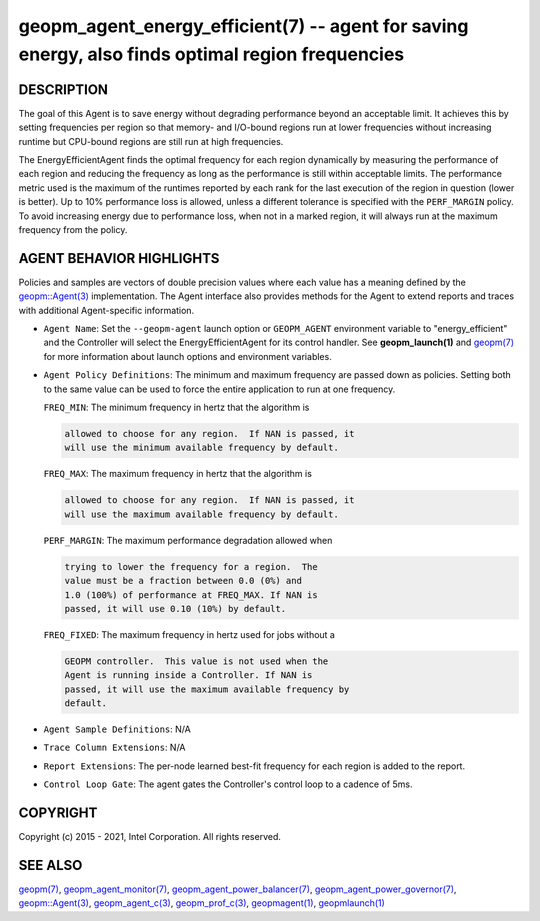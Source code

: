 .. role:: raw-html-m2r(raw)
   :format: html


geopm_agent_energy_efficient(7) -- agent for saving energy, also finds optimal region frequencies
=================================================================================================






DESCRIPTION
-----------

The goal of this Agent is to save energy without degrading performance
beyond an acceptable limit.  It achieves this by setting frequencies
per region so that memory- and I/O-bound regions run at lower
frequencies without increasing runtime but CPU-bound regions are still
run at high frequencies.

The EnergyEfficientAgent finds the optimal frequency for each region
dynamically by measuring the performance of each region and reducing
the frequency as long as the performance is still within acceptable
limits.  The performance metric used is the maximum of the runtimes
reported by each rank for the last execution of the region in question
(lower is better).  Up to 10% performance loss is allowed, unless a
different tolerance is specified with the ``PERF_MARGIN`` policy.  To
avoid increasing energy due to performance loss, when not in a marked
region, it will always run at the maximum frequency from the policy.

AGENT BEHAVIOR HIGHLIGHTS
-------------------------

Policies and samples are vectors of double precision values where each
value has a meaning defined by the `geopm::Agent(3) <GEOPM_CXX_MAN_Agent.3.html>`_ implementation.
The Agent interface also provides methods for the Agent to extend
reports and traces with additional Agent-specific information.


* 
  ``Agent Name``\ :
  Set the ``--geopm-agent`` launch option or ``GEOPM_AGENT`` environment
  variable to "energy_efficient" and the Controller will select the
  EnergyEfficientAgent for its control handler.  See
  **geopm_launch(1)** and `geopm(7) <geopm.7.html>`_ for more information about
  launch options and environment variables.

* 
  ``Agent Policy Definitions``\ :
  The minimum and maximum frequency are passed down as policies.
  Setting both to the same value can be used to force the entire
  application to run at one frequency.

  ``FREQ_MIN``\ : The minimum frequency in hertz that the algorithm is

  .. code-block::

             allowed to choose for any region.  If NAN is passed, it
             will use the minimum available frequency by default.


  ``FREQ_MAX``\ : The maximum frequency in hertz that the algorithm is

  .. code-block::

             allowed to choose for any region.  If NAN is passed, it
             will use the maximum available frequency by default.


  ``PERF_MARGIN``\ : The maximum performance degradation allowed when

  .. code-block::

                trying to lower the frequency for a region.  The
                value must be a fraction between 0.0 (0%) and
                1.0 (100%) of performance at FREQ_MAX. If NAN is
                passed, it will use 0.10 (10%) by default.


  ``FREQ_FIXED``\ : The maximum frequency in hertz used for jobs without a

  .. code-block::

               GEOPM controller.  This value is not used when the
               Agent is running inside a Controller. If NAN is
               passed, it will use the maximum available frequency by
               default.

* 
  ``Agent Sample Definitions``\ :
  N/A

* 
  ``Trace Column Extensions``\ :
  N/A

* 
  ``Report Extensions``\ :
  The per-node learned best-fit frequency for each region is added to
  the report.

* 
  ``Control Loop Gate``\ :
  The agent gates the Controller's control loop to a cadence of 5ms.

COPYRIGHT
---------

Copyright (c) 2015 - 2021, Intel Corporation. All rights reserved.

SEE ALSO
--------

`geopm(7) <geopm.7.html>`_\ ,
`geopm_agent_monitor(7) <geopm_agent_monitor.7.html>`_\ ,
`geopm_agent_power_balancer(7) <geopm_agent_power_balancer.7.html>`_\ ,
`geopm_agent_power_governor(7) <geopm_agent_power_governor.7.html>`_\ ,
`geopm::Agent(3) <GEOPM_CXX_MAN_Agent.3.html>`_\ ,
`geopm_agent_c(3) <geopm_agent_c.3.html>`_\ ,
`geopm_prof_c(3) <geopm_prof_c.3.html>`_\ ,
`geopmagent(1) <geopmagent.1.html>`_\ ,
`geopmlaunch(1) <geopmlaunch.1.html>`_
